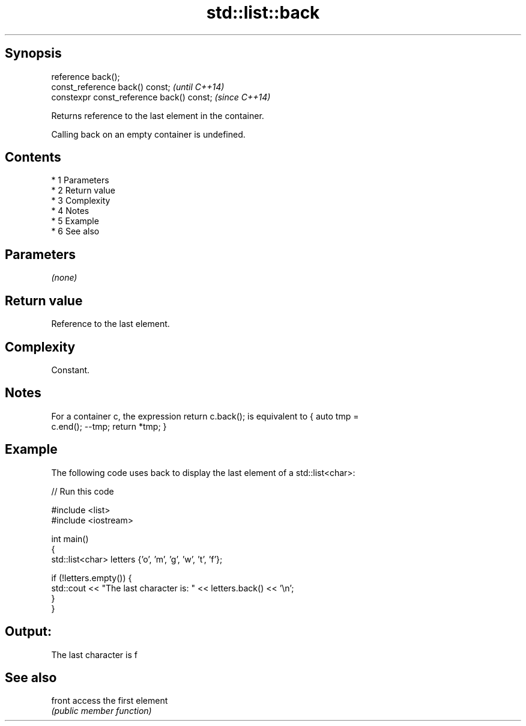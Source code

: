 .TH std::list::back 3 "Apr 19 2014" "1.0.0" "C++ Standard Libary"
.SH Synopsis
   reference back();
   const_reference back() const;            \fI(until C++14)\fP
   constexpr const_reference back() const;  \fI(since C++14)\fP

   Returns reference to the last element in the container.

   Calling back on an empty container is undefined.

.SH Contents

     * 1 Parameters
     * 2 Return value
     * 3 Complexity
     * 4 Notes
     * 5 Example
     * 6 See also

.SH Parameters

   \fI(none)\fP

.SH Return value

   Reference to the last element.

.SH Complexity

   Constant.

.SH Notes

   For a container c, the expression return c.back(); is equivalent to { auto tmp =
   c.end(); --tmp; return *tmp; }

.SH Example

   The following code uses back to display the last element of a std::list<char>:

   
// Run this code

 #include <list>
 #include <iostream>

 int main()
 {
     std::list<char> letters {'o', 'm', 'g', 'w', 't', 'f'};

     if (!letters.empty()) {
         std::cout << "The last character is: " << letters.back() << '\\n';
     }
 }

.SH Output:

 The last character is f

.SH See also

   front access the first element
         \fI(public member function)\fP
